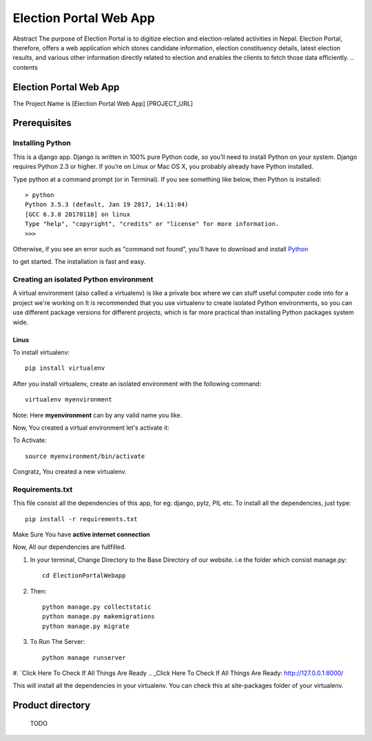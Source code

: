 Election Portal Web App
=========================
Abstract The purpose of Election Portal is to digitize election and election-related activities in Nepal. Election Portal, therefore, oﬀers a web application which stores candidate information, election constituency details, latest election results, and various other information directly related to election and enables the clients to fetch those data eﬃciently.
.. contents ::

Election Portal Web App
-----------------------
The Project Name is [Election Portal Web App]
[PROJECT_URL]

Prerequisites
-------------

Installing Python
~~~~~~~~~~~~~~~~~


This is a django app. Django is written in 100% pure Python code, so you’ll need to install Python on your system. Django requires Python 2.3 or higher.
If you’re on Linux or Mac OS X, you probably already have Python installed.

Type python at a command prompt (or in Terminal). If you see something like below, then Python is installed::


    > python
    Python 3.5.3 (default, Jan 19 2017, 14:11:04) 
    [GCC 6.3.0 20170118] on linux
    Type "help", "copyright", "credits" or "license" for more information.
    >>> 
Otherwise, if you see an error such as "command not found", you’ll have to download and install `Python`_ 

.. _Python: http://www.python.org/download/
to get started. The installation is fast and easy.

Creating an isolated Python environment
~~~~~~~~~~~~~~~~~~~~~~~~~~~~~~~~~~~~~~~


A virtual environment (also called a virtualenv) is like a private box where we can stuff useful computer code into for a project
we're working on It is recommended that you use virtualenv to create isolated Python environments, so you can use different package versions for different projects, which is far more practical than installing Python packages system wide.

++++++
Linux
++++++

To install virtualenv::

    pip install virtualenv

After you install virtualenv, create an isolated environment with the following command::

    virtualenv myenvironment

Note: Here **myenvironment** can by any valid name you like.

Now, You created a virtual environment let's activate it:

To Activate::

    source myenvironment/bin/activate

Congratz, You created a new virtualenv.

Requirements.txt
~~~~~~~~~~~~~~~~~

This file consist all the dependencies of this app, for eg: django, pytz, PIL etc. To install all the dependencies, just type::
    
    pip install -r requirements.txt

Make Sure You have **active internet connection**

Now, All our dependencies are fullfilled.

#. In your terminal, Change Directory to the Base Directory of our website. i.e the folder which consist manage.py::

    cd ElectionPortalWebapp
#. Then::

    python manage.py collectstatic
    python manage.py makemigrations
    python manage.py migrate


#. To Run The Server::

    python manage runserver

#. `Click Here To Check If All Things Are Ready
.. _Click Here To Check If All Things Are Ready: http://127.0.0.1:8000/

This will install all the dependencies in your virtualenv. You can check this at site-packages folder of your virtualenv.



Product directory
-----------------

    TODO
